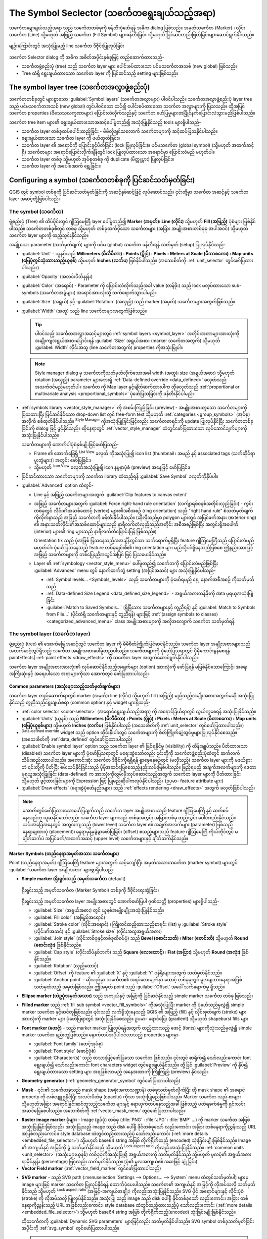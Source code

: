 .. _symbol-selector:

**********************************************
The Symbol Seclector (သင်္ကေတရွေးချယ်သည့်အရာ)
**********************************************
.. only:: html

   .. contents::
      :local:


သင်္ကေတရွေးချယ်သည့်အရာ သည် သင်္ကေတတစ်ခုကို ဖန်တီးပုံဖော်ရန် အဓိက dialog ဖြစ်သည်။ 
အမှတ်သင်္ကေတ (Marker) ၊ လိုင်းသင်္ကေတ (Line) သို့မဟုတ် အဖြည့် သင်္ကေတ (Fill Symbol) များဖန်တီးခြင်း သို့မဟုတ် ပြင်ဆင်တည်းဖြတ်ခြင်းများဆောင်ရွက်နိုင်သည်။

.. _figure_symbol_selector:

.. figure:: img/symbolselector.png
   :align: Center

   မျဉ်းကြောင်းတွင် အသုံးပြုမည့် line သင်္ကေတ ဒီဇိုင်းပြုလုပ်ခြင်း


သင်္ကေတ Selector dialog ကို အဓိက အစိတ်အပိုင်းနှစ်ခုဖြင့် တည်ဆောက်ထားသည်-

* သင်္ကေတဖွဲ့စည်းပုံ (tree) သည် သင်္ကေတ layer များ ပေါင်းစပ်ထားသော ပင်မသင်္ကေတအသစ် (new global) ဖြစ်သည်။
* Tree ထဲရှိ ရွေးချယ်ထားသော သင်္ကေတ layer ကို ပြင်ဆင်သည့် setting များဖြစ်သည်။

.. _symbol_tree:

The symbol layer tree (သင်္ကေတအလွှာဖွဲ့စည်းပုံ)
================================================

သင်္ကေတတစ်ခုတွင် များစွာသော :guilabel:`Symbol layers` (သင်္ကေတအလွှာများ) ပါဝင်ပါသည်။ သင်္ကေတအလွှာဖွဲ့စည်းပုံ layer tree သည်  ပင်မသင်္ကေတအသစ် (new global) တွင်ပါဝင်သော ထပ်၍ ပေါင်းစပ်ထားသော သင်္ကေတ အလွှာများကို ပြသသည်။ ထို့အပြင် သင်္ကေတ properties (ဝိသေသလက္ခဏာများ) ပြောင်းလဲလိုက်သည်နှင့်  သင်္ကေတ ဖော်ပြမှုများတပြိုင်နက်ပြောင်းလဲသွားမည်ဖြစ်ပါသည်။

သင်္ကေတ tree item များ၏ ရွေးချယ်ထားသောအဆင့်ပေါ်မူတည်၍ အသုံးပြုနိုင်သည့် tools များရှိပါသည်-

* |symbologyAdd| သင်္ကေတ layer တစ်ခုထပ်ပေါင်းထည့်ခြင်း - မိမိလိုချင်သလောက် သင်္ကေတများကို ဆင့်ထပ်ပြသနိုင်ပါသည်။
* |symbologyRemove| ရွေးချယ်ထားသော သင်္ကေတ layer ကို ဖယ်ထုတ်ခြင်း။
* သင်္ကေတ layer ၏ အရောင်ကို ပြောင်းခွင့်ပိတ်ခြင်း (lock ပြုလုပ်ခြင်း)။ ပင်မသင်္ကေတ (global symbol) (သို့မဟုတ် အထက်ဆင့် ရှိ) သင်္ကေတများ အရောင်ပြောင်းလိုက်ချိန်တွင်  |locked| lock ပြုလုပ်ထားသော အရောင်မှာ ပြောင်းလဲမည် မဟုတ်ပါ။
* |duplicateLayer| သင်္ကေတ layer တစ်ခု သို့မဟုတ် အုပ်စုတစ်ခု ကို duplicate (မိတ္တူပွား) ပြုလုပ်ခြင်း။
* သင်္ကေတ layer ကို ‌အပေါ်အောက် ရွှေ့ခြင်း။

.. _edit_symbol:

Configuring a symbol (သင်္ကေတတစ်ခုကို ပြင်ဆင်သတ်မှတ်ခြင်း)
===========================================================

QGIS တွင် symbol တစ်ခုကို ပြင်ဆင်သတ်မှတ်ခြင်းကို အဆင့်နှစ်ဆင့်ဖြင့် လုပ်ဆောင်သည်။ ၄င်းတို့မှာ သင်္ကေတ အဆင့်နှင့် သင်္ကေတ layer အဆင့်တို့ဖြစ်ပါသည်။

The symbol (သင်္ကေတ)
---------------------

ဖွဲ့စည်းပုံ (Tree) ၏ ထိပ်ပိုင်းတွင် ဂျီဩမေတြီ layer ပေါ်မူတည်၍ **Marker (အမှတ်)**၊ **Line (လိုင်း)** သို့မဟုတ် **Fill (အဖြည့်)** ပုံစံများ ဖြစ်နိုင်ပါသည်။
သင်္ကေတတစ်ခုစီတွင် တစ်ခု သို့မဟုတ် တစ်ခုထက်ပိုသော သင်္ကေတများ (အခြား အမျိုးအစားတစ်ခုခု အပါအဝင်) သို့မဟုတ် သင်္ကေတ layer များကို ထည့်သွင်းနိုင်သည်။

အချို့သော parameter (သတ်မှတ်ချက်) များကို ပင်မ (global) သင်္ကေတ ဖန်တီးရန် သတ်မှတ် (setup) ပြုလုပ်နိုင်သည်-

* :guilabel:`Unit` - ယူနစ်သည် **Millimeters (မီလီမီတာ)** ၊ **Points (ပွိုင့်)** ၊ **Pixels** ၊  **Meters at Scale (မီတာစကေး)** ၊ **Map units (မြေပုံတွင်သုံးထားသည့်ယူနစ်)** သို့မဟုတ် **Inches (လက်မ)** ဖြစ်နိုင်ပါသည်။ (အသေးစိတ်ကို :ref:`unit_selector` တွင်ဖော်ပြထားပါသည်။)
* :guilabel:`Opacity` (အလင်းပိတ်နှုန်း)
* :guilabel:`Color` (အရောင်) - Parameter ကို ပြောင်းလဲလိုက်သည့်အခါ value (တန်ဖိုး) သည် lock မလုပ်ထားသော sub-symbols (သင်္ကေတအခွဲများ) အ‌ရောင်အားလုံးသို့ သက်ရောက်သွားပါမည်။
* :guilabel:`Size` (အရွယ်) နှင့် :guilabel:`Rotation` (အလှည့်) သည် marker (အမှတ်) သင်္ကေတများအတွက်ဖြစ်သည်။
* :guilabel:`Width` (အထူ) သည် line သင်္ကေတများအတွက်ဖြစ်သည်။

  .. tip::

    ပါဝင်သည့် သင်္ကေတအလွှာအဆင့်များတွင် :ref:`symbol layers <symbol_layer>` အတိုင်းအတာများအားလုံးကို အချိုးကျအရွယ်အစားပြောင်းရန် :guilabel:`Size` အရွယ်အစား (marker သင်္ကေတအတွက်) သို့မဟုတ် :guilabel:`Width` လိုင်းအထူ (line သင်္ကေတအတွက်) properties ကိုအသုံးပြုပါ။

  .. note::

    Style manager dialog မှ သင်္ကေတကိုသတ်မှတ်လိုက်သောအခါ width (အထူ)၊ size (အရွယ်အစား) သို့မဟုတ် rotation (အလှည့်) parameter များဘေးရှိ :ref:`Data-defined override <data_defined>` ခလုတ်သည် အသက်ဝင်မည်မဟုတ်ပါ။
    သင်္ကေတ ကို Map layer နှင့်ချိတ်ဆက်ထားပါက ထိုခလုတ်သည် :ref:`proportional or multivariate analysis <proportional_symbols>` ပုံဖော်ပြသခြင်းကို ဖန်တီးနိုင်ပါမည်။

* :ref:`symbols library <vector_style_manager>` ကို အစမ်းကြည့်ခြင်း (preview) - အမျိူးအစားတူသော သင်္ကေတများကို ပြသထားပြီး ပြင်ဆင်နိုင်သော drop-down list တွင် free-form text သို့မဟုတ် :ref:`categories <group_symbols>` (အုပ်စု) အလိုက် စစ်ထုတ်နိုင်ပါသည်။ |styleManager| :sup:`Style Manager` ကိုအသုံးပြုခြင်းဖြင့်လည်း သင်္ကေတစာရင်းကို update ပြုလုပ်နိုင်ပြီး  သင်္ကေတတစ်ခုခြင်းကို dialog ဖြင့် ဖွင့်နိုင်သည်။ ထိုနေရာတွင် :ref:`vector_style_manager` ထဲတွင်ဖော်ပြထားသော လုပ်ဆောင်ချက်များကို အသုံးပြုနိုင်ပါသည်။

  သင်္ကေတများကို အောက်ပါပုံစံနှစ်မျိုးဖြင့်ဖော်ပြသည်- 

  * Frame ၏ အောက်ခြေရှိ |openTable| :sup:`List View` ခလုတ် ကိုအသုံးပြု၍ icon list (thumbnail ၊ အမည် နှင့် associated tags (သက်ဆိုင်ရာပူးတွဲများ)) အတွင်း ဖော်ပြခြင်း၊  
  * သို့မဟုတ် |iconView| :sup:`Icon View` ခလုတ်အသုံးပြု၍ icon နမူနာပုံစံ (preview) အနေဖြင့် ဖော်ပြခြင်း၊

* ပြင်ဆင်ထားသော သင်္ကေတများကို သင်္ကေတ library ထဲထည့်ရန် :guilabel:`Save Symbol` ခလုတ်ကိုနှိပ်ပါ။
* :guilabel:`Advanced` |selectString| option ထဲတွင်-

  * Line နှင့် အဖြည့် သင်္ကေတများအတွက် :guilabel:`Clip features to canvas extent`

    .. Todo: Explain what does advanced "clip features to canvas" option mean for the symbol?

  * အဖြည့် သင်္ကေတများအတွက် :guilabel:`Force right-hand rule orientation` (လက်ျာရစ်စနစ်အတိုင်းလှည့်ခြင်း) - ကွင်းတစ်ခုတွင် လိုင်း၏အဆစ်ထောင့် (vertex) များ၏အစီအစဉ် (ring orientation) သည်  "right hand rule" စံသတ်မှတ်ချက်ကိုလိုက်နာသည့် အဖြည့် သင်္ကေတကို ဖန်တီးနိုင်ပါသည်။ (ဆိုလိုသည်မှာ polygon များတွင် အပြင်ဖက်အနား (exterior ring) ၏ အနားသတ်လိုင်း၏အဆစ်ထောင့်များသည် နာရီလက်တံလှည့်သည်အတိုင်း အစီအစဉ်ဖြစ်ပြီး အတွင်းရှိအပေါက် (interior) များ၏ ring များသည် နာရီလက်တံပြောင်းပြန် ဖြစ်သည်။)

    Orientation fix သည် ပုံအဖြစ် ပြသ‌နေသည့်အအချိန်တွင်သာ သက်ရောက်မှုရှိပြီး feature ဂျီဩမေတြီသည် ပြောင်းလဲမည်မဟုတ်ပါ။ ပုံဖော်ပြသနေသည့် feature တစ်ခုချင်းစီ၏ ring orientation များ မည်သို့ပင်ရှိနေသည်ဖြစ်စေ ဤနည်းအားဖြင့် အဖြည့် သင်္ကေတများကို တစ်ပြေးညီအသွင်အပြင် ဖြင့် ပြသပေးနိုင်သည်။

  * Layer ၏ :ref:`symbology <vector_style_menu>` ပေါ်မူတည်၍   သင်္ကေတကို ပြောင်းလဲမည်ဖြစ်ပြီး :guilabel:`Advanced` menu တွင် နောက်ဆက်တွဲ setting (အပြင်အဆင်) များ အသုံးပြုနိုင်ပါသည်-

    * :ref:`Symbol levels... <Symbols_levels>` သည် သင်္ကေတများကို ပုံဖော်ရမည့် ရှေ့ နောက်အစီအစဥ် ကိုသတ်မှတ်သည်
    * :ref:`Data-defined Size Legend <data_defined_size_legend>` - အရွယ်အစားတန်ဖိုးကို data မှရယူအသုံးပြုခြင်း
    * :guilabel:`Match to Saved Symbols...` (ရှိပြီးသား သင်္ကေတများနှင့် တူညီရန်) နှင့် :guilabel:`Match to Symbols from File...` (ဖိုင်ထဲရှိ သင်္ကေတများနှင့် တူညီရန်) များဖြင့် :ref:`(assign symbols to classes) <categorized_advanced_menu>` class အမျိုးအစားများကို အလိုအလျောက် သင်္ကေတ သတ်မှတ်ရန်

.. _symbol_layer:

The symbol layer (သင်္ကေတ layer)
---------------------------------

ဖွဲ့စည်းပုံ (tree) ၏ အောက်ခြေ အဆင့်တွင် သင်္ကေတ layer ကို မိမိစိတ်ကြိုက်ပြင်ဆင်နိုင်သည်။ သင်္ကေတ layer အမျိုးအစားများသည်  အထက်ဆင့်တွင်ရှိသည့် သင်္ကေတ အမျိုးအစားပေါ်မူတည်ပါသည်။
သင်္ကေတများကို ပုံဖော်ပြသရာတွင် ပိုမိုကောင်းမွန်စေရန် paintEffects| :ref:`paint effects <draw_effects>` ကို သင်္ကေတ layer အတွက်ဆောင်ရွက်နိုင်ပါသည်။

သင်္ကေတ layer အမျိုးအစားအားလုံး၏ လုပ်ဆောင်နိုင်သည့်အချက်များ (option) အားလုံးကို ဖော်ပြရန် မဖြစ်နိုင်သောကြောင့်၊ အရေးအကြီးဆုံးနှင့် အရေးပါသော အရာများကိုသာ အောက်တွင် ဖော်ပြထားပါသည်။

Common parameters (အသုံးများသည့်သတ်မှတ်ချက်များ)
.................................................

သင်္ကေတ layer တည်ဆောက်ရာတွင်  marker (အမှတ်)၊ line (လိုင်း) သို့မဟုတ် fill (အဖြည့်) မည်သည့်အမျိုးအစားအတွက်မဆို အသုံးပြုနိုင်သည့် တူညီသည့်ရွေးချယ်စရာ (common option) နှင့် widget များရှိသည်- 

* :ref:`color selector <color-selector>` (အရောင်ရွေးချယ်သည့်အရာ) ကို အရောင်ခြယ်ရာတွင် လွယ်ကူစေရန် အသုံးပြုနိုင်သည်။
* :guilabel:`Units` (ယူနစ်) သည် **Millimeters (မီလီမီတာ)** ၊ **Points (ပွိုင့်)** ၊ **Pixels** ၊ **Meters at Scale (မီတာစကေး)** ၊ **Map units (မြေပုံယူနစ်များ)** သို့မဟုတ် **Inches  (လက်မ)** ဖြစ်နိုင်ပါသည် (အသေးစိတ်ကို :ref:`unit_selector` တွင်ဖော်ပြထားပါသည်။)
* |dataDefine| :sup:`Data-defined override` widget သည် option တိုင်းနီးပါးတွင် သင်္ကေတများကို စိတ်ကြိုက်ချဲ့ထွင်မှုများပြုလုပ်နိုင်စေသည်။ (အသေးစိတ်ကို :ref:`data_defined` တွင်ဖော်ပြထားပါသည်)
* |checkbox| :guilabel:`Enable symbol layer` option သည် သင်္ကေတ layer ၏ မြင်ရနိုင်မှု (visibility) ကို ထိန်းချုပ်သည်။ ပိတ်ထားသော (disabled) သင်္ကေတ layer များကို ပုံဖော်ပြသရာတွင် မရေးဆွဲသော်လည်း ၄င်းတို့ကို သင်္ကေတဖွဲ့စည်းပုံထဲတွင် ဆက်လက်သိမ်းဆည်းထားပါသည်။ အကောင်းဆုံး သင်္ကေတ ဒီဇိုင်းကိုရရှိရန် ရှာဖွေနေစဉ်တွင် (မလိုသည့်) သင်္ကေတ layer များကို မဖယ်ရှားဘဲ ၎င်းတို့ကို ပိတ်ပြီး စမ်းသပ်နိုင်ခြင်းသည် ပိုမိုအဆင်ပြေစေသည့်နည်းလမ်းဖြစ်ပါသည်။ ဖြည့်ရမည့် အချက်အလက်များကို ဒေတာမှရယူအသုံးပြုခြင်း (data-defined) က အားလုံးကိုလွှမ်းမိုးလုပ်ဆောင်သည့်အတွက် သင်္ကေတ layer များကို ပိတ်ထားခြင်း သို့မဟုတ် ဖွင့်ထားခြင်းများကို Expression ဖြင့် ပြုမည်ဆိုပါကလုပ်နိုင်ပါသည်။ (ဉပမာ- feature attribute များ)
* |checkbox| :guilabel:`Draw effects` (ရေးဆွဲပုံဖော်နည်းများ) သည် :ref:`effects rendering <draw_effects>` အတွက် ခလုတ်ဖြစ်ပါသည်။

.. note:: အောက်တွင်ဖော်ပြထားသောဖော်ပြချက်သည် သင်္ကေတ layer အမျိုးအစားသည် feature ဂျီဩမေတြီ နှင့် ဆက်စပ်နေသည်ဟု ယူဆနိုင်သော်လည်း သင်္ကေတ layer များသည် တစ်ခုအတွင်း အခြားတစ်ခု ထည့်သွင်း ပေါင်းစည်းနိုင်သည်။ ယင်းအခြေအနေတွင် အတွင်းကျသည့် (lower level) သင်္ကေတ layer ၏ အချက်အလက်များ (parameter) ဖြစ်သည့် နေရာချထားပုံ (placement)၊ နေရာမှန်မှခွဲခွာဖော်ပြခြင်း  (offset) စသည့်များသည် feature ဂျီဩမေတြီ ကိုယ်တိုင်တွင် မချိတ်ဆက်ပဲ အပြင်ဖက်/အထက်အဆင့် (upper level) သင်္ကေတများနှင့် ချိတ်ဆက်နိုင်သည်။

.. _vector_marker_symbols:

Marker Symbols (တည်နေရာအမှတ်အသား သင်္ကေတများ)
..............................................

Point (တည်နေရာအမှတ်) ဂျီဩမေတြီ feature များအတွက် သင့်လျော်ပြီး အမှတ်အသားသင်္ကေတ (marker symbol) များတွင် :guilabel:`သင်္ကေတ layer အမျိုးအစား` များစွာရှိပါသည်-

.. _simple_marker_symbol:

* **Simple marker (ရိုးရှင်းသည့် အမှတ်သင်္ကေတ** (default)

  .. _figure_simple_marker_symbol:

  .. figure:: img/simpleMarkerSymbol.png
     :align: center

     ရိုးရှင်းသည့် အမှတ်သင်္ကေတ (Marker Symbol) တစ်ခုကို ဒီဇိုင်းရေးဆွဲခြင်း။

  ရိုးရှင်းသည့် အမှတ်သင်္ကေတ layer အမျိုးအစားတွင် အောက်ဖော်ပြပါ ဂုဏ်သတ္တိ (properties) များရှိပါသည်-

  * :guilabel:`Size` (အရွယ်အစား) တွင် ယူနစ်အမျိုးမျိူးအသုံးပြုနိုင်သည်။
  * :guilabel:`Fill color` (အဖြည့်အရောင်)
  * :guilabel:`Stroke color` (လိုင်းအရောင်) ၊ ကြိုတင်ထည့်ထားသည့်စာရင်း (list) မှ :guilabel:`Stroke style` (လိုင်း၏အဆင်) နှင့် :guilabel:`Stroke size` (လိုင်းအထူအရွယ်အစား)
  * :guilabel:`Join style` (လိုင်းတစ်ခုနှင့်တစ်ခုထိစပ်ပုံ) သည် **Bevel (စောင်းသတ်)** ၊ **Miter (စောင်းတိ)** သို့မဟုတ် **Round (စောင်းလုံး)** ဖြစ်နိုင်သည်။
  * :guilabel:`Cap style` (လိုင်းထိပ်နှစ်ဘက်) သည် **Square (လေးထောင့်)** ၊ **Flat (အပြား)** သို့မဟုတ် **Round (အလုံး)** ဖြစ်နိုင်သည်။
  * :guilabel:`Rotation` (လှည့်ထောင့်)
  * :guilabel:`Offset` ကို feature ၏ :guilabel:`X` နှင့် :guilabel:`Y` ဝန်ရိုးများအတွက် သတ်မှတ်နိုင်သည်။
  * :guilabel:`Anchor point` - ဆိုသည်မှာ သင်္ကေတ၏ အရပ်လေးမျက်နှာ ထောင့် တစ်ခုခုတွင် မူလချထားနေရာအဖြစ် သတ်မှတ်သည့် အမှတ်ဖြစ်သည်။ ဤအမှတ် point သည် :guilabel:`Offset` အပေါ် သက်ရောက်မှု ရှိသည်။

* **Ellipse marker (ဘဲဥပုံအမှတ်အသား)** သည် အကျယ်နှင့် အမြင့်ကို ပြင်ဆင်နိုင်သည့် simple marker သင်္ကေတ တစ်ခု ဖြစ်သည်။
* **Filled marker** သည် :ref:`fill sub symbol <vector_fill_symbols>` ကိုအသုံးပြုပြီး marker ကို ပုံဖော်သည်မှလွဲ၍ simple marker သင်္ကေတ နှင့်ဆင်တူဖြစ်သည်။ ၎င်းသည် လက်ရှိသုံးနေသည့် QGIS ၏ အဖြည့် (fill) နှင့်  လိုင်းစုတ်ချက် (stroke) များအားလုံးကို marker များ ပုံဖော်ပြရာတွင် အသုံးပြုနိုင်စေသည်။ ဥပမာ- ရောင်ပြေး (gradient) သို့မဟုတ် shapeburst fills များ
* **Font marker (ဖောင့်)** - သည် marker marker ပြုလုပ်ရန်အတွက် ထည့်ထားသည့် ဖောင့် (fonts) များကိုသုံးသည်မှလွဲ၍ simple marker သင်္ကေတ နည်းတူဖြစ်သည်။ နောက်ထပ်အပိုပါဝင်လာသည့် properties များမှာ-

  * :guilabel:`Font family` (ဖောင့်အုပ်စု)
  * :guilabel:`Font style` (ဖောင့်ပုံစံ)
  * :guilabel:`Character(s)` သည် စာသားဖြင့်ဖော်ပြသော သင်္ကေတ ဖြစ်သည်။
    ၄င်းတွင် စာရိုက်၍ သော်လည်းကောင်း font ရွေးချယ်၍ သော်လည်းကောင်း font characters widget တွင်ရွေးချယ်နိုင်သည်။
    ထို့ပြင် :guilabel:`Preview` ကို နှိပ်၍ ရွေးချယ်ထားသော setting များ အရဖြစ်လာမည့် အနေအထားကို ကြိုကြည့် (preview) နိုင်သည်။

* **Geometry generator** (:ref:`geometry_generator_symbol` တွင်ဖော်ပြထားပါသည်)

.. _mask_marker_symbol:

* **Mask** - ၎င်း၏ သင်္ကေတခွဲသည် mask shape (အဖုံးအကာသဏ္ဍာန်) တစ်ခုသတ်မှတ်လိုက်ပြီး ထို mask shape ၏ အရောင် property ကို လစ်လျူရှုနိုင်ပြီး အလင်းပိတ်မှု (opacity) ကိုသာ အသုံးပြုမည်ဖြစ်ပါသည်။ Marker သင်္ကေတ သည် စာများ သို့မဟုတ်အခြား အရောင်ခြင်းဆင်တူသည့်သင်္ကေတ များနှင့် ရောယှက်ထပ်နေသည့်အခါ ဖြစ်သည့် ဖတ်ရခက်ခဲမှုကို ရှင်းလင်းအဆင်ပြေစေပါသည်။ အသေးစိတ်ကို :ref:`vector_mask_menu` တွင်ဖော်ပြထားပါသည်။

.. _raster_image_marker:

* **Raster image marker ပုံများ** - Image (ရုပ်ပုံ) တစ်ခု (:file:`PNG` ၊ :file:`JPG` ၊ :file:`BMP` ...) ကို marker သင်္ကေတ အဖြစ်အသုံးပြုခြင်းဖြစ်သည်။ အသုံးပြုသည့် image သည် disk ပေါ်ရှိ ဖိုင်တစ်ခုသော် လည်းကောင်း၊ အခြား တစ်နေရာကိုညွှန်းသည့် URL အဖြစ်လည်းကောင်း၊ style database ထဲတွင်ထည့်ထားသည့်ပုံ သော်လည်းကောင်း (:ref:`more details <embedded_file_selector>`) သို့မဟုတ် base64 string အဖြစ် တိုက်ရိုက်ထည့် (encoded) သုံးခြင်းမျိုးဖြစ်နိုင်သည်။ Image ၏ အကျယ်နှင့် အမြင့်ကို ခွဲ သတ်မှတ်နိုင်သည် သို့မဟုတ် |lockedGray| :sup:`Lock aspect ratio` ကိုလည်းအသုံးပြုနိုင်သည်။ :ref:`common units <unit_selector>` (အသုံးများယူနစ်) တစ်ခုခုကိုအသုံးပြု၍ အရွယ်အစားကို သတ်မှတ်နိုင်သည် သို့မဟုတ် မူလပုံ၏ အရွယ်အစား ရာခိုင်နှုန်း (percentage) ဖြင့်လည်း သတ်မှတ်နိုင်သည်။ (ပုံ၏ မူလအကျယ်၏ အဆဖြင့် ချုံ့ခြင်း)
* **Vector Field marker** (:ref:`vector_field_marker` တွင်ဖော်ပြထားပါသည်)

.. _svg_marker:

* **SVG marker** - သည် SVG path (:menuselection:`Settings --> Options... --> System` menu ထဲတွင်သတ်မှတ်ပါ) များမှ image များဖြင့် marker သင်္ကေတ ပြုလုပ်နိုင်ရန် ထောက်ပံ့ပေးပါသည်။ သင်္ကေတ၏ အကျယ်နှင့် အမြင့်ကို လိုအပ်သလို သတ်မှတ်နိုင်သည် သို့မဟုတ် |lockedGray| :sup:`Lock aspect ratio` (အမြင့်-အကျယ်အချိုး) ကိုလည်းအသုံးပြုနိုင်သည်။ SVG ဖိုင် အရောင်များနှင့် လိုင်းပုံစံ (stroke) ကို လိုအပ်သလို ပြုလုပ်နိုင်သည်။  အသုံးပြု သည့် image သည် disk ပေါ်ရှိ ဖိုင်တစ်ခုသော် လည်းကောင်း၊ အခြား တစ်နေရာကိုညွှန်းသည့် URL အဖြစ်လည်းကောင်း၊ style database ထဲတွင်ထည့်ထားသည့်ပုံ သော်လည်းကောင်း (:ref:`more details <embedded_file_selector>`) သို့မဟုတ် base64 string အဖြစ် တိုက်ရိုက်ထည့်(encoded) သုံးခြင်းမျိုးဖြစ်နိုင်သည်။

  ထိုသင်္ကေတကို :guilabel:`Dynamic SVG parameters` များဖြင့်လည်း သတ်မှတ်နိုင်ပါသည်။
  SVG symbol တစ်ခုသတ်မှတ်ခြင်းအပိုင်းကို :ref:`svg_symbol` တွင်ဖော်ပြထားပါသည်။

  .. note:: SVG version requirements (SVG version လိုအပ်ချက်များ)

   QGIS သည် `SVG Tiny 1.2 profile
   <https://www.w3.org/TR/SVGMobile12/>`_  ကိုဆောင်ရွက်နိုင်သော SVG ဖိုင်များကို ဆဲလ်ဖုန်းနှင့် PDA များမှ laptop နှင့် desktop ကွန်ပျူတာများအထိ စက်ပစ္စည်းအမျိုးမျိုးတွင် အကောင်အထည်ဖော်ရန် ရည်ရွယ်ထားပြီး ဆဲလ်ဖုန်းနှင့် PDA များမှ သည် laptop နှင့် desktop ကွန်ပျူတာများအထိ စက်ပစ္စည်းအမျိုးမျိုးတွင် အသုံးပြုနိုင်ရန် ရည်ရွယ်ထားသည့်  `SVG Tiny 1.2 profile <https://www.w3.org/TR/SVGMobile12/>`_ သတ်မှတ်ချက်များကို လိုက်နာသည့် SVG file များကို QGIS သည်ပုံဖော်ပြသနိုင်ပါသည်။ ထို profile ထဲတွင် SVG 1.1 Full ထဲတွင်ပါသည့် အရာတစ်ချို့ နှင့်အတူ SVG ၏ စွမ်းဆောင်ရည်ကို ကျော်လွန်သည့် လုပ်ဆောင်ချက်အသစ်များလည်း ပါဝင်နေသည်။
   
   ဤသတ်မှတ်ချက်များတွင် မပါဝင်သော အချို့သော လုပ်ဆောင်ချက် (feature)  များကို QGIS တွင် မှန်ကန်စွာဆောင်ရွက်နိုင်မည်မဟုတ်ပါ။


.. _vector_line_symbols:

Line Symbol (Line သင်္ကေတ)
...........................

Line ဂျီဩမေတြီ feature များအတွက် သင့်လျော်သော line သင်္ကေတများတွင် အောက်ဖော်ပြပါ သင်္ကေတ Layer အမျိူးအစားများရှိပါသည်-

.. _simple_line_symbol:

* **Simple line (ရိုးရိုးလိုင်း)** (default)

  .. _figure_simple_line_symbol:

  .. figure:: img/simpleLineSymbol.png
     :align: center

     ရိုးရှင်းသည့် လိုင်းသင်္ကေတ (Line symbol) တစ်ခုကို ဒီဇိုင်းဆွဲခြင်း။

  ရိုးရှင်းသည့် line သင်္ကေတ layer အမျိုးအစားတွင် :ref:`simple marker symbol <simple_marker_symbol>` ကဲ့သို့ တူညီသော ဂုဏ်သတ္တိ (properties) များစွာ ရှိပါသည်။ ထို့အပြင်-

  * |checkbox| :guilabel:`Use custom dash pattern` (အသုံးပြုသူသတ်မှတ်ပေးသည့် မျဉ်းပြတ်ပုံစံ) သည် :guilabel:`Stroke style` setting ကို မိမိစိတ်ကြိုက်ဖြစ်သော မျဉ်းပြတ်ပုံစံအသစ် (dash) ဖြင့် အစားထိုးနိုင်သည်။  တစ်ဆက်တည်းရှိနေသည့် မျဉ်းပြတ်များ (dash) ၏အရှည်နှင့် ကြားအကွာအဝေးများကို သတ်မှတ်ပေးရန် လိုအပ်ပါသည်။ Pattern တစ်ခုလုံး၏ အလျားကို dialog အောက်ခြေတွင် ‌ဖော်ပြနေပါလိမ့်မည်။
  * :guilabel:`Pattern offset` (မူလနေရာမှ ခွာပြီးပြခြင်း) - ၎င်းတို့သည် ထောင့်ချိုးများတွင် ပိုမိုပုံစံကျ ရန်လိုပါက line ပေါ်တွင် မျဉ်းပြတ် နှင့် ကြားကွက်လပ်များ (dashes/spaces) ကို လိုအပ်သလို (ရှေ့ တိုး/နောက်ဆုတ်) နေရာချနိုင်သည်။ (ကပ်လျှက်ရှိသော dash pattern borders များနှင့် ထပ်တူညီစေရန် "align" ပြုလုပ်ပြီး အသုံးပြုနိုင်ပါသည်။)
  * |checkbox| :guilabel:`Align dash pattern to line length` သည် လိုင်းအဆုံးတွင် မျဉ်းပြတ်အဆုံးသည် ဟ မ‌နေ ပဲ ကွက်တိကျစေရန် အလျားကို ချိန်ညှိသွားပါလိမ့်မည်။
  * |checkbox| :guilabel:`Tweak dash pattern at sharp corners` သည် မျဉ်းပြတ်ကို ထောင့်ချိုးပေါ်တွင် အပြည့် ရှိစေပါသည်။ :guilabel:`Align dash pattern to line length` ကိုနှိပ်ထားမှသာ သက်ရောက်မှု ရှိသည်။
  * :guilabel:`Start` (အစ) တွင် သို့မဟုတ်  :guilabel:`End` (အဆုံး) အပိုင်းတွင် သို့မဟုတ် အစ နှင့် အဆုံး နှစ်ဖက်လုံးတွင် :guilabel:`Trim lines` (လိုင်းကိုဖြတ်တောက်ခြင်း) - လိုင်းအစနှင့် အဆုံးတွင် လိုအပ်သလို ဖြတ်တောက်ခြင်း ပြုလုပ်နိုင်သည်။ လိုင်းတစ်ခုလုံးအလျား၏ ရာခိုင်နှုန်း (%) အပါအဝင် အလျား :ref:`ယူနစ်များ <unit_selector>` အတော်များများကို ထောက်ပံ့ပေးထားပါသည်။ ၎င်းအပြင် ဒေတာမှ ရယူသတ်မှတ်ပေးနိုင်ပါသေးသည်။ လိုင်းအစ နှင့် အဆုံး တွင် အကွာအဝေးတစ်ခုဖြင့် ခွာထားခြင်းကို ဥပမာ- အဆင့်မြင့် သင်္ကေတများကို ဖန်တီးသောအခါ line layer သည် ၎င်း၏ အစနှင့် အဆုံးတွင် ရှိသော marker သင်္ကေတ layer များနှင့် ထပ်မနေစေချင်သည့်အခါ အသုံးပြုနိုင်ပါသည်။

.. _arrow_symbol:

* **Arrow** - မြှားခေါင်း တစ်ခု သို့မဟုတ် နှစ်ခုပါသော မျဉ်းများ (အကွေး သို့မဟုတ် အဖြောင့်) ကို ဆွဲရာတွင် အောက်ပါတို့ကို ရွေးချယ်နိုင်သည် (Data ဖြင့်လည်း သတ်မှတ်ပေးနိုင်သည်)-  

  * :guilabel:`Head type` (မြှားခေါင်းပုံစံ)
  * :guilabel:`Arrow type` (မြှားအမျိုးအစား)
  * :guilabel:`Arrow width` (မြှားအထူ)
  * :guilabel:`Arrow width at start` (မြှားအစပိုင်းအထူ)
  * :guilabel:`Head length` (မြှားခေါင်းအရှည်)
  * :guilabel:`Head thickness` (မြှားခေါင်းအထူ)
  * :guilabel:`Offset` (ဘယ်ညာအလွှဲ)

  |checkbox| :guilabel:`Curved arrows` မြှားအကွေး (line feature သည် အနည်းဆုံး vertices သုံးခုပါရှိရမည်) နှင့် |checkbox| :guilabel:`Repeat arrow on each segment` (လိုင်းအပိုင်းတိုင်းတွင် မြားများဆက်တိုက်ပြသည့်ပုံစံ) ကို ဖန်တီးနိုင်ပါသည်။
  မြှား၏ ကိုယ်ထည်ကို ပုံဖော်ရန် gradients သို့မဟုတ် shapeburst ကဲ့သို့ :ref:`fill symbol <vector_fill_symbols>` ကို အသုံးပြုနိုင်ပါသည်။
  ဂျီဩမေတြီ generator နှင့် တွဲသုံးပါက ဤမြှားသင်္ကေတ layer အမျိုးအစားသည် flow map များတွင် အသုံးဝင်ပါသည်။
* **Geometry generator** (:ref:`geometry_generator_symbol` တွင်ဖော်ပြထားပါသည်။)

.. _interpolated_line_symbol:

* **Interpolated line** သည် :guilabel:`Stroke width` (လိုင်းအထူ)
  နှင့်/သို့မဟုတ် :guilabel:`Color` (အရောင်) ကို လိုင်းတလျောက် တွင်‌ ပုံသေ (:guilabel:`Fixed width` နှင့် :guilabel:`Single color` parameter များ)  သို့မဟုတ် အပြောင်းအလဲ ရှိသည့် line တစ်ခုကို ပြုလုပ်နိုင်သည်။ အထူနှင့်အ‌ရောင်ကို ပြောင်းလဲစေလိုသောအခါ- 

  * :guilabel:`Start value` (အစ တန်ဖိုး) နှင့် :guilabel:`End value` (အဆုံးတန်ဖိုး) - feature ဂျီဩမေတြီ ၏ အစွန်းများတွင် ရှိမည့်တန်ဖိုးများသတ်မှတ်ခြင်း။ ၎င်းတို့သည် ပုံသေ တန်ဖိုးများဖြစ်နိုင်ပြီး feature ၏ attribute များ သို့မဟုတ် ခိုင်းစေချက် (expression) မှလာသောတန်ဖိုး တစ်ခုခုဖြစ်နိုင်သည်။
  * :guilabel:`Min. value` (အနိမ့်ဆုံးတန်ဖိုး) နှင့် :guilabel:`Max. value` (အမြင့်ဆုံးတန်ဖိုး) - ၎င်းတို့၏ ကြားထဲရှိတန်ဖိုးများကို တွက်ချက်ရယူသည်။ Layer အတွက် အနိမ့်ဆုံးနှင့် အမြင့်ဆုံး အစ/အဆုံး value များအပေါ် အခြေခံ၍ အလိုအလျောက်ဖြည့်ရန် |refresh| :sup:`Load` ခလုတ်ကို နှိပ်ပါ။
  * Stroke option (လိုင်းပုံစံရွေးချယ်မှု) အတွက်သာ ရရှိနိုင်ပါသည်-

    * လိုင်းအထူအတွက် :guilabel:`Min. width` (အနည်းဆုံးတန်ဖိုး) နှင့် :guilabel:`Max. width` (အများဆုံးတန်ဖိုး) သည်ပြောင်းလဲနိုင်သည့်လိုင်းအထူအပါး ပမာဏအပိုင်းအခြားကို သတ်မှတ်ပေးပါသည်။  
      :guilabel:`Min. width` သည်  :guilabel:`Min. value` ကို သတ်မှတ်ပြီး  :guilabel:`Max. width` သည် :guilabel:`Max. value` ကို သတ်မှတ်ပေးပါသည်။
      :ref:`unit <unit_selector>` (ယူနစ်) အမျိုးအစားကိုသတ်မှတ်ပေးနိုင်သည်။
    * |checkbox| :guilabel:`Use absolute value` - Interpolation ပြုလုပ်ရာတွင် absolute value (ပကတိတန်ဖိုး) အဖြစ် မှတ်ယူပါသည်။ (အနုတ် value များကို အပေါင်း value များအဖြစ် ပြောင်းလဲအသုံးပြုပါသည်)
    * |checkbox| :guilabel:`Ignore out of range` - default (ပုံမှန်) အားဖြင့် feature တစ်ခု၏ ``[start value - end value]`` အစ နှင့် အဆုံး တန်ဖိုးများသည်  ``[min. value - max. value]`` အနည်းဆုံး နှင့် အများဆုံးတန်ဖိုး အပိုင်းအခြားအတွင်း မရှိပါက ကျော်လွန်နေသာ အပိုင်းများ၏ လိုင်းအထူပမာဏကို ထိုအနည်းဆုံး နှင့် အများဆုံးတန်ဖိုးများ အတိုင်း သတ်မှတ်ပေးသည်။ ၎င်း ကျော်လွန်နေသောအပိုင်းများကို လုံးလုံး မပြသလိုပါက ဤ option ကို နှိပ်ထားပါ။
  * အရောင်အမျိုးမျိုးပြောင်းရန်အတွက် :ref:`color ramp classification <color_ramp_shader>` ၏ interpolation နည်းလမ်းများထဲမှ တစ်ခုခုကို အသုံးပြုနိုင်ပါသည်။

  .. _figure_interpolated_line_symbol:

  .. figure:: img/interpolatedLineSymbol.png
     :align: center
     :width: 100%

     Interpolation လုပ်ဆောင်ထားသည့် Line ဥပမာ ပုံစံများ

.. _marker_line_symbol:

* **Marker line** - :ref:`marker symbol
  <vector_marker_symbols>` ကို line တလျှောက်ပေါ်တွင် ထပ်ခါတလဲလဲဖြစ်ပေါ်စေသည်။

  * :guilabel:`Marker placement` (နေရာချထားပုံ) ကို အကွာအဝေးညီညီ interval setting သုံး၍ လည်းကောင်း၊ (ပထမဆုံး vertex မှ စတင်ပါ) line ဂျီဩမေတြီ property ကိုသုံး၍ လည်းကောင်း သတ်မှတ်နိုင်သည်။ (ပထမဆုံး သို့မဟုတ် နောက်ဆုံး vertex ၊ အတွင်းပိုင်း vertex များ၊ အပိုင်းတစ်ခုချင်းစီ၏ အလယ် point သို့မဟုတ် line ၏ အလယ် point သို့မဟုတ် မျဉ်းကွေးအမှတ် (curve point) အားလုံးပေါ်တွင်)
  * ပထမ သို့ မဟုတ် နောက်ဆုံး vertex placement ကို ယူထားသောအခါ |checkbox| :guilabel:`Place on every part extremity - အပိုင်းတိုင်း၏အစွန်းတိုင်းတွင်ဖော်ပြရန်` ရွေးချယ်ခွင့် (option) သည် multipart geometries မှ အစိတ်အပိုင်းအားလုံး၏ ပထမဆုံး နှင့် နောက်ဆုံး vertex နေရာတွင် marker များကိုဖော်ပြပေးပါလိမ့်မည်။
  * :guilabel:`Offset along line - လိုင်းပေါ်တွင်နေရာရွေ့ခြင်း` - Markers placement ကို line တလျှောက် နေရာရွေ့ချ (offset) ရာတွင် :ref:`unit <unit_selector>` (ယူနစ်) တစ်ခုခု သုံး၍ သတ်မှတ်ပေးနိုင်သည်။ (မီလီမီတာ၊ ပွိုင့်၊ မြေပုံယူနစ်၊ မီတာစကေး၊ ရာခိုင်နှုန်း စသည့်ယူနစ်များဖြင့်)
    
    * အရွေ့ (offset) တန်ဖိုးများသည် အပေါင်းဖြစ်ပြီး (:guilabel:`On first vertex` နှင့် :guilabel:`With interval` placements ယူထားပါက) Marker သင်္ကေတကို လိုင်းဦးတည်ရာဘက်အတိုင်းရွှေ့ ပေးပြီး၊  (:guilabel:`On last vertex` placement ကို ယူထားပါက) Marker သင်္ကေတကို နောက်ပြန်နေရာ ရွေ့ပေးသည်။
    * မပိတ်သော  line ပေါ်တွင် အနှုတ် တန်ဖိုးများသည် (:guilabel:`On first vertex` နှင့် :guilabel:`On last vertex` placements အတွက်) မည်သို့မျှသက်ရောက်မှုမရှိပါ။ သို့မဟုတ် နောက်ဆုံး vertex ဘက်မှ နေပြီး သင်္ကေတကို အနောက်ဖက် ရွှေ့ပေးသည်။
    * အစနှင့် အဆုံး ဆက်မိသော ကွင်းလိုင်း (ring) တွင် QGIS သည် အရွေ့ (offset) တန်ဖိုးဖြင့် Marker များကို ကွင်းတစ်ပါတ်လည် လိုက်ရွေ့စေသည် (အရှေ့ဘက် သို့မဟုတ် နောက်ပြန်)
      ဥပမာ- offset ကို 150% (resp. -10% သို့မဟုတ် -110%) ထားပါ ကွင်းလိုင်း (ring) အရှည်၏ တစ်ဝက် 50% (resp. 90%) နှင့် အညီ နေရာရွှေ့ပြပါလိမ့်မည်။

  * |checkbox| :guilabel:`Rotate marker to follow line direction` (လိုင်းဦးတည်ရာ အတိုင်း Marker ကို လှည့်စေခြင်း) - ထိုရွေးချယ်ခွင့်သည် လိုင်း၏ဦးတည်ရာနှင့်ယှဉ်ပြီး marker များကို လှည့်စေပါသည်။

    Line တစ်ခုသည် များသောအားဖြင့် ဦးတည်ချက်မတူသော လိုင်းတိုအစိတ်အပိုင်းများဖြင့် ပေါင်းစပ်ထားသောကြောင့် marker လှည့်ရမည့် ထောင့် အတွက် တန်ဖိုးကို သတ်မှတ်ထားသည့် အကွာအဝေးတစ်ခုအတွင်းရှိ မျဉ်းတိုများ၏ ပျှမ်းမျှဦးတည်ရာ ထောင့် အဖြစ် တွက်ချက်ပြီး အသုံးပြုသည်။ ဥပမာ- :guilabel:`Average angle over` ၏ တန်ဖိုး ကို ``4mm`` ဟုထားလိုက်ပါက သင်္ကေတ ချမည့် နေရာ ရှေ့ 2mm နှင့် နောက်ဖက် 2mm  ရှိအမှတ်နှစ်မှတ် ကို သုံးပြီး သင်္ကေတ အတွက် လိုင်းလားရာ ထောင့် ကိုတွက်ချက်ခြင်းဖြစ်သည်။ ၄င်းသည် line ဦးတည်ချက်မှ သွေဖယ်မှု အသေးအမွှားများကို ဖြည်ချောခြင်း (သို့မဟုတ် ဖယ်ထုတ်ခြင်း) ဖြစ်စေပြီး marker များ၏အလှည့် ကို အမြင်တွင်ပိုမိုကြည့်ကောင်းစေသည်။
  * :guilabel:`Line offset` (လိုင်း၏ဘယ်ညာအရွေ့) - marker သင်္ကေတကို line feature ၏ဘေးဘက် တွင်ပေါ်စေရန် ဘယ်ညာရွေ့ (offset) နိုင်သည်။

.. _hashed_line_symbol:

* **Hashed line** သည် line သင်္ကေတ တစ်လျှောက်တွင် line အတိုတစ်ခုကို ထပ်တလဲလဲ ပေါ်စေရန် ( hash တစ်ခု) ပြုလုပ်ခြင်းဖြစ်သည်။ လိုင်းတိုပေါ်တွင် နောက်ထပ်လိုင်းအတိုများပါဝင်နိုင်သည်။ တနည်းအားဖြင့် hashed line သည် marker သင်္ကေတ ကို segment များဖြင့် အစားထိုးထားသော marker line ပုံစံဖြစ်သည်။ ထို့ကြောင့် hashed line တွင် marker line သင်္ကေတကဲ့သို့ :ref:`same properties <marker_line_symbol>` (တူညီသောဂုဏ်သတ္တိများ) ရှိပါသည်။
  ၄င်းနှင့်အတူ-

  * :guilabel:`Hash length` (လိုင်းတို၏အရှည်)
  * :guilabel:`Hash rotation` (လိုင်းတို၏အလှည့်) ဂုဏ်သတ္တိများပါရှိပါသည်။

  .. _figure_hashed_line_symbol:

  .. figure:: img/hashedLineSymbol.png
     :align: center
     :width: 100%

     Hashed lines ဥပမာ ပုံစံများ

.. _raster_line_symbol:

* **Raster line** သည် line တလျှောက်တွင် raster image များဖြင့် ပုံဖော်ထားသော line သင်္ကေတ ဖြစ်သည်။ :guilabel:`Stroke width (လိုင်းအထူ)` ၊ :guilabel:`Offset (ဘယ်ညာအရွေ့တန်ဖိုး)` ၊ :guilabel:`Join style (လိုင်းအဆက်ပုံစံ)` ၊ :guilabel:`Cap style (လိုင်းထိပ်အုပ်ပုံစံ)` နှင့် :guilabel:`Opacity (အလင်းပိတ်နှုန်း)` များကို လိုအပ်သလို ချိန်ညှိနိုင်သည်။

  .. _figure_raster_line_symbol:

  .. figure:: img/rasterLineSymbol.png
     :align: center
     :width: 100%

     Raster lines ဥပမာ ပုံစံများ

.. _lineburst_symbol:

* **Lineburst** သည် line ၏ အထူကို gradient ဖြင့် ခြယ်ထားသော line သင်္ကေတ ဖြစ်သည်။
  :guilabel:`Two color (နှစ်ရောင်)` သို့မဟုတ် :guilabel:`Color ramp (ရောင်စဉ်တန်း)` အကြား ရွေးချယ်နိုင်ပြီး :guilabel:`Stroke width (လိုင်းအထူ)` ၊ :guilabel:`Offset (ဘယ်ညာအရွေ့တန်ဖိုး)` ၊ :guilabel:`Join style (လိုင်းအဆက်ပုံစံ)` ၊ :guilabel:`Cap style (လိုင်းထိပ်အုပ်ပုံစံ)` များကို လိုအပ်သလို ချိန်ညှိနိုင်သည်။

  .. _figure_lineburst_symbol:

  .. figure:: img/lineburstSymbol.png
     :align: center
     :width: 100%

     Lineburst lines ဥပမာ ပုံစံများ


.. _vector_fill_symbols:

Fill Symbols (အဖြည့် သင်္ကေတများ)
..................................

Polygon (ဧရိယာအဝန်းအဝိုင်း) ဂျီဩမေတြီ feature များအတွက် သင့်လျော်ပါသည်။ အဖြည့် (fill) သင်္ကေတ တွင် သင်္ကေတ layer အမျိုးအစားများစွာရှိပါသည်-

* **Simple fill** (default) - polygon တစ်ခုကို အရောင် တစ်ရောင်တည်းချယ်ပါသည်။

  .. _figure_simple_fill_symbol:

  .. figure:: img/simpleFillSymbol.png
     :align: center

     Simple Fill သင်္ကေတ တစ်ခု ဒီဇိုင်းပြုလုပ်ခြင်း

* **Centroid fill** သည် မြင်ရသော feature ၏ အလယ်မှတ် (centroid) တွင် :ref:`marker symbol <vector_marker_symbols>` ကိုဖော်ပြသည်။ Marker ၏ နေရာသည် feature ၏ အလယ်မှတ် အစစ်အမှန် မဖြစ်နိုင်ပေ၊ အဘယ်ကြောင့်ဆိုသော် အလယ်မှတ်ကိုတွက်ချက်ရာတွင်  map canvas မြင်ကွင်းက ဖြတ်တောက်ပြသော polygon ၏ ဧရိယာကိုသာထည့်သွင်းတွက်ချက်ခြင်း ၊ အပေါက်များကို လျစ်လျူရှုခြင်း စသည်တို့ကြောင့် ဖြစ်သည်။ Centroid အတိအကျကို လိုချင်ပါက :ref:`geometry generator symbol <geometry_generator_symbol>` ကိုအသုံးပြုပါ။

  ဆက်လက်၍-

  * :guilabel:`Force placement of markers inside polygons` (Marker များကို အမြဲ polygon အတွင်းတွင်ထားခြင်း)
  * :guilabel:`Draw markers on every part of multi-part features` (Marker များကိုအစိတ်အပိုင်းတစ်ခုစီအတွက်ဆွဲခြင်း) သို့မဟုတ် အကြီးဆုံးအစိတ်အပိုင်းနေရာတွင်သာ ထားရှိခြင်း။
  * Marker သင်္ကေတ (များ) ကို တစ်ခုလုံး သို့မဟုတ် တစ်စိတ်တစ်ပိုင်းပေါ်တွင် ဖော်ပြခြင်း ၊ အစိတ်အပိုင်းများကို လက်ရှိ feature ဂျီဩမေတြီ (:guilabel:`Clip markers to polygon boundary`) သို့မဟုတ် သင်္ကေတနှင့် သက်ဆိုင်သည့် ဂျီဩမေတြီ အပိုင်းနှင့် (:guilabel:`Clip markers to current part boundary only`) ထပ်နေသည့်အပိုင်းများကို ဖြတ်တောက်ပြီးပြသခြင်း တို့လုပ်ဆောင်နိုင်ပါသည်။

* **Geometry generator** (:ref:`geometry_generator_symbol` တွင်ဖော်ပြထားပါသည်။)
* **Gradient fill** - ရိုးရှင်းသော နှစ်ရောင်ပါ gradient များ သို့မဟုတ် ကြိုတင်သတ်မှတ်ပေးထားသော :ref:`gradient color ramp <color-ramp>` ပေါ်အခြေခံ၍  polygon ကို ဖြည့်ရန် အလယ်မှ ဖြာထွက်သည့်ပုံစံ (radial)၊ အဖြောင့် ဖြာထွက်သည့်ပုံစံ (linear) သို့မဟုတ် ထုချွန် ဖြာထွက်သည့်ပုံစံ (conical) gradient များ အသုံးပြုနိုင်ပါသည်။ အရောင်ပြေး Gradient ကို feature တစ်ခုချင်း အတွက် သို့မဟုတ် မြေပုံ တစ်ခုလုံးအတွက် လှည့်နိုင်သည်။ အစနှင့် အဆုံး မှတ်များကိုလည်း coordinates သို့မဟုတ် (feature သို့မဟုတ် map ၏) centroid များ အသုံးပြု၍ သတ်မှတ်နိုင်သည်။ အရွေ့ကို data ဖြင့်လည်းသတ်မှတ်ပေးနိုင်သည် (data-defined offset)။
* **Line pattern fill** - Polygon ကို :ref:`line symbol layer <vector_line_symbols>` ၏ hatching pattern တစ်ခုဖြင့် ဖြည့်နိုင်ပါသည်။ အောက်ပါတို့ကို သတ်မှတ်နိုင်ပါသည်-

  * :guilabel:`Alignment (ညီညာတန်းနေမှု)` - Feature (များ)နှင့် ယှဉ်၍ pattern ကို မည်သို့ နေရာချထားမည်ကို သတ်မှတ်ပါသည်။

    * :guilabel:`Align pattern to feature` - Line များကို feature တစ်ခုချင်းစီတွင် ဖော်ပြပါသည်။
    * :guilabel:`Align pattern to map extent` - Feature များတလျှောက် line များကို ကောင်းမွန်စွာ align (ညီညာအောင်ပြုလုပ်) လုပ်ပေးပြီး pattern တစ်ခုကို map extent တစ်ခုလုံးတွင် ဖော်ပြပါသည်။
  * Line များကို နာရီလက်တံပြောင်းပြန် (လက်ဝဲရစ်) အတိုင်း :guilabel:`Rotation` လှည့်ခြင်း
  * :guilabel:`Spacing` - တစ်ဆက်တည်းဖြစ်နေသည့် line များအကြား အကွာအဝေး
  * :guilabel:`Offset` - Line များကို feature နယ်နိမိတ်မှ ခွာထားလိုသည့် အကွာအဝေး
  * :guilabel:`Clipping` - ဖြည့်ချယ် (fill) ထားသော polygon ၏ ပုံသဏ္ဍာန် ဖြင့် line များကို မည်သို့ ဖြတ်တောက် (clip) ပြရမည်ကို သတ်မှတ်ပေးနိုင်သည်။ ရွေးချယ်ခွင့် (Option) များမှာ-

    * :guilabel:`Clip During Render Only` - Line များကို feature ၏ အကျယ်အဝန်းစတုဂံ တစ်ခုလုံးအပြည့် ဦးစွာဖန်တီးပြီး ပုံဖော်ပြသချိန် (drawing) တွင်မှ ဖြတ်တောက် (clip)ပြီးပြသစေသည်။ Line အစွန်းများ (အစနှင့် အဆုံး) ကို မြင်ရမည်မဟုတ်ပါ။
    * :guilabel:`Clip Lines Before Render` - Line များကို polygon ဖြင့် အတိအကျ အရင်ဖြတ် တောက် (clip) ပြီး မှ ပုံဖော်ပြသစေသည်။ Line အစွန်းများ (ထိပ်ဖုံး style များ၊ အစ/အဆုံး marker line object များ၊ စသည်တို့ ...) ကိုမြင်နိုင်ပြီး တစ်ခါတစ်ရံ polygon ၏ အပြင်ဘက်သို့ ကျော်ထွက်နေခြင်းများလည်း ဖြစ်နိုင်ပါသည်။ (line သင်္ကေတ setting ပေါ်မူတည်ပါသည်)
    * :guilabel:`No Clipping` - ဖြတ်တောက်ခြင်း (clip) လုံးဝ မပြုလုပ်ပေးပါ။ Line များသည် feature ၏ အကျယ်အဝန်းစတုဂံတစ်ခုလုံးကို ဖြည့်ပြီး ပြသနေပါလိမ့်မည်။

* **Point pattern fill** - Polygon ကို :ref:`marker symbol <vector_marker_symbols>` များဖြင့် grid pattern (အကွက်ပုံစံ) ဖြည့်ပါသည်။ အောက်ပါတို့ကို သတ်မှတ်နိုင်ပါသည်-

  * :guilabel:`Alignment (ညီညာတန်းနေမှု)` - Feature (များ)နှင့် ယှဉ်၍ pattern များကို မည်သို့ နေရာချထားမည်ကို သတ်မှတ်ပါသည်။

    * :guilabel:`Align pattern to feature` - Marker line များကို feature တစ်ခုချင်းစီတွင် နေရာချပါသည်။
    * :guilabel:`Align pattern to map extent` - Features များတစ်လျှောက် line များကို ကောင်းမွန်စွာ align လုပ်ပေးပြီး pattern တစ်ခုကို map extent တစ်ခုလုံးတွင် နေရာချပါသည်။

      .. _figure_point_pattern_alignment:

      .. figure:: img/pointPatternAlignment.png
         :align: center

         Feature တွင် point pattern align ပြုလုပ်ခြင်း (ဘယ်ဘက်) နှင့် map extent တွင် point pattern align ပြုလုပ်ခြင်း (ညာဘက်)

  * :guilabel:`Distance` (အကွာအဝေး) - တဆက်တည်းဖြစ်နေသည့် marker များအကြား :guilabel:`Horizontal` (ဘေးတိုက်) နှင့် :guilabel:`Vertical` (အထက်အောက်) အကွာအဝေးများ
  * :guilabel:`Displacement` (အရွေ့) - Column တစ်ခုအတွင်းရှိ တဆက်တည်းဖြစ်နေသည့် marker များအကြား (resp. row တစ်ခုအတွင်း) alignment ၏ :guilabel:`Horizontal` (resp. :guilabel:`Vertical`) offset တစ်ခု
  * :guilabel:`Offset` - Feature နယ်နိမိတ်မှ :guilabel:`Horizontal` နှင့် :guilabel:`Vertical` အကွာအဝေးများ
  * :guilabel:`Clipping` - Fill ထားသည့် marker များကို polygon shape ဖြစ်အောင် ဖြတ်တောက်ခြင်းကို ထိန်းချုပ်နိုင်စေပါသည်။ ရွေးချယ်ခွင့် (Option) များမှာ-

    * :guilabel:`Clip to shape` (Shape အတိုင်းဖြတ်တောက်ခြင်း) - Marker များကို ဖြတ်တောက်ထားသောကြောင့် polygon အတွင်းရှိ အပိုင်းကိုသာ မြင်တွေ့ရမည်ဖြစ်ပါသည်။
    * :guilabel:`Marker centroid within shape` (Shape အတွင်း marker ၏ centroid) - Marker ၏ centroid သည် Polygon အတွင်းပိုင်းသို့ ကျရောက်နေသည်များကိုသာ ရေးဆွဲမည်ဖြစ်ပြီး polygon အပြင်ဘက်ရှိ marker များကို ဖြတ်တောက်ပြသမည်မဟုတ်ပါ။
    * :guilabel:`Marker completely within shape` (Shape အတွင်း အပြည့်အဝကျရောက်နေသည့် marker) - Polygon အတွင်းသို့ အပြည့်အဝ ကျရောက်နေသည့် marker များကိုသာ ပြသမည်ဖြစ်ပါသည်။ 
    * :guilabel:`No clipping` (ဖြတ်တောက်မှုမရှိခြင်း) - Polygon နှင့် ထိစပ်နေသည့် မည်သည့် marker မဆို ဖော်ပြမည်ဖြစ်ပါသည်။ (တိတိကျကျဆိုလျှင် marker ၏ အကျယ်အဝန်းစတုဂံ နှင့် ထိဖြတ်နေခြင်းဖြစ်သည်)

      .. _figure_clip_point_pattern_fill:

      .. figure:: img/clipPointPatternFill.png
         :align: center

         ဖြည့်ထားသည့် marker များအား clipping ပြုလုပ်ခြင်း - ဝဲဘက် မှ ယာဘက်သို့ : Clip to shape ၊ Marker centroid within shape ၊ Marker completely within shape ၊ No clipping

  * Pattern တစ်ခုလုံးကို နာရီလက်တံအတိုင်း :guilabel:`Rotation` လှည့်ခြင်း
  * :guilabel:`Randomize pattern` (ကျပန်းပုံစံ) group setting သည် point pattern fill အတွင်းရှိ point တစ်ခုချင်းစီကို သတ်မှတ်ထားသည့် အများဆုံးအကွာအဝေးထိ :guilabel:`Horizontally` (ဘယ်ညာ) သို့မဟုတ် :guilabel:`Vertically` (အထက်အောက်) ကျပန်း ‌‌‌‌ရွေ့လျားခွင့်ပြုပါသည်။ အမြင့်ဆုံး offset ကို မီလီမီတာ၊ ပွိုင့်၊ မြေပုံ၏ယူနစ် သို့မဟုတ် "ရာခိုင်နှုန်း" (ဤနေရာတွင် ရာခိုင်နှုန်း သည် parttern အကျယ် သို့မဟုတ် အမြင့်တို့ဖြင့် နှိုင်းရ ရာခိုင်နှုန်းဖြစ်သည်) ကဲ့သို့ အသုံးပြုနိုင်သည့် မည်သည့်ယူနစ်များဖြင့်မဆို သတ်မှတ်နိုင်ပါသည်။

    Map refresh များပြုလုပ်သောအခါ သင်္ကေတ pattern များ နေရာပြောင်းခြင်း ("jumping") ဖြစ်ခြင်းမှ ရှောင်ရှားရန် ကျပန်းအစပျိုးတန်ဖိုး (random number seed) ကို သတ်မှတ်နိုင်သည်။ Data ဖြင့် အစားထိုး override လုပ်ခြင်းကိုလည်း ဆောင်ရွက်နိုင်ပါသည်။

    .. note::  :guilabel:`Randomize pattern` နှင့် :ref:`random marker fill <random_marker_fill>`  သင်္ကေတ အမျိုးအစားများအကြား အဓိကကွာခြားချက်မှာ marker များ quasi-"regular" နေရာချထားမှုအတွက် point pattern တစ်ခုဖြင့် ကျပန်းအရွေ့ (random offset) ကို သုံးနိုင်ခြင်းဖြစ်သည်။ အဘယ်ကြောင့်ဆိုသော် pattern ၏အစိတ်အပိုင်း ဖြစ်သည့် point များကို grid တစ်ခုဖြင့် ကန့်သတ်ထားသောကြောင့်ဖြစ်သည်။ ၄င်းသည် နေရာလွတ်များ သို့မဟုတ် ထပ်နေသည့် marker များမရှိသော ကျပန်းမကျတကျဖြည့်မှု (semi-random fill) များကို ဖန်တီးနိုင်ပါသည်။ (၎င်းနှင့် ဆန့်ကျင်ဘက်ဖြစ်နေသည့် random marker fill တွင် point များကို လုံးဝ ကျပန်း နေရာချခြင်းဖြစ်ရာ တစ်ခါတစ်ရံ point များသည် အမြင်အားဖြင့် ဟိုတစ်စု ဒီတစ်စု ဖြစ်နေခြင်း သို့မဟုတ် မလိုလားအပ်သည့် နေရာလွတ်များကို ဖြစ်ပေါ်စေသည်)

.. _random_marker_fill:

* **Random marker fill** သည် Polygon နယ်နိမိတ်အတွင်း ကျပန်းနေရာများ၌ :ref:`marker symbol 
  <vector_marker_symbols>` ဖြင့် polygon ကို ဖြည့်ပါသည်။ အောက်ပါတို့ကို သတ်မှတ်နိုင်ပါသည်-

  * :guilabel:`Count method` (ရေတွက်ခြင်းနည်း) - ဖြည့်မည့် marker သင်္ကေတ အရေအတွက်ကို အရေအတွက်အတိအကျ သို့မဟုတ် သိပ်သည်းဆ ဖြင့် သတ်မှတ်နိုင်သည်။
  * :guilabel:`Point count` (Point အရေအတွက်) - ဖြည့်မည့် marker သင်္ကေတ အရေအတွက်ကို သတ်မှတ်နိုင်သည်။
  * တသမတ်တည်းနေရာချထားပေးရန်အတွက် :guilabel:`seed` (ကျပန်းအစပျိုးတန်ဖိုး) ကိုသတ်မှတ်ပေးနိုင်သည်။
  * :guilabel:`Density area` (သိပ်သည်းမှုဧရိယာ) - သိပ်သည်းမှုအခြေပြု အရေအတွက် နည်းလမ်း (density-based count method) ကိုသုံးထားသည့်အခါတွင် scale / zoom levels အမျိုးမျိုးတွင် ဖော်ပြမည့် သင်္ကေတများ၏သိပ်သည်းမှု (fill density) အနေအထားကို မြေပုံကို refresh ပြန် လုပ်သည့်အခါတိုင်းတွင် တူနေစေရန်ပြုလုပ်ပေးသည် (Tile-based နှင့် QGIS server တွင်လည်း ကျပန်းနေရာချထားမှု ကိုကောင်းမွန်စေသည်)
  * :guilabel:`Clip markers to polygon boundary` (Polygon နယ်နိမိတ်အတိုင်း marker များဖြတ်တောက်ခြင်း) - Polygon အနားစွန်းအနီးရှိ marker များကို polygon နယ်နိမိတ်အတိုင်း ဖြတ်တောက် (clip) စေလိုပါက ဆောင်ရွက်နိုင်ပါသည်။

* **Raster image fill** - Polygon ကို raster image (:file:`PNG` ၊ :file:`JPG` ၊ :file:`BMP` ...) မှ tile များဖြင့် ဖြည့်ပါသည်။ Image သည် disk ပေါ်တွင် ဖိုင် တစ်ခုအဖြစ် လည်းကောင်း၊ အခြား တစ်နေရာကို ညွှန်းသည့် remote URL တစ်ခုအဖြစ် လည်းကောင်း၊ file တစ်ခုလုံးကို string အဖြစ် ထည့်သွင်း (embeded) သိမ်းဆည်းခြင်း (encoded) ပြုလုပ်နိုင်သည်။ (:ref:`အသေးစိတ်ကြည့်ရှုရန် <embedded_file_selector>`) ရွေးချယ်စရာများမှာ (data သတ်မှတ်သည့်) opacity (အလင်းပိတ်နှုန်း) ၊ image အကျယ်၊ coordinate mode (object သို့မဟုတ် viewport)၊ rotation (အလှည့်ထောင့်) နှင့် offset (အရွေ့) တို့ဖြစ်ပါသည်။ Image အကျယ်ကို :ref:`common units (အသုံးများသည့်ယူနစ်များ) <unit_selector>` တစ်မျိုးမျိုးဖြင့် သတ်မှတ်ပေးနိုင်သည် သို့မဟုတ် မူလအရွယ်အစား၏ရာခိုင်နှုန်း ဖြင့်လည်းထားနိုင်ပါသည်။
* **SVG fill** - Polygon ကို :ref:`SVG markers <svg_marker>` ဖြင့် ပေးထားသော အရွယ်အစား (:guilabel:`Texture width`) ဖြင့် ဖြည့်ပါသည်။ 
* **Shapeburst fill** - Gradient fill ကို buffer လုပ်ပြီးပြသပါသည်။ ဤနေရာတွင် gradient ကို 
  polygon ၏နယ်နိမိတ်မှ polygon ၏ ဗဟိုဆီသို့ ရေးဆွဲပါသည်။ ပြင်ဆင်နိင်သော parameter များတွင် အရောင်အစနှင့် နယ်နိမိတ်ကြား အကွာအဝေး၊ အရောင်စဉ် ramp များ၊ သို့မဟုတ် အရောင် နှစ်မျိုး ပါ ရိုးရိုး gradientများ ၊  fill ကိုမှုန်းဝါးစေခြင်း နှင့် နေရာရွေ့ပြစေမည့် offset တို့ပါဝင်ပါသည်။
* **Outline: Arrow** - Polygon နယ်နိမိတ်ကို ပြသရန် line :ref:`arrow symbol <arrow_symbol>` layer တစ်ခုကို အသုံးပြုပါသည်။ Outline arrow အတွက် setting များသည် arrow line သင်္ကေတများ၏ setting များနှင့် အတူတူပင်ဖြစ်ပါသည်။
* **Outline: Hashed line** - Polygon နယ်နိမိတ် (:guilabel:`Rings`) ကို ပြသရန် :ref:`hash line symbol <hashed_line_symbol>` layer ကိုအသုံးပြုပါသည်။ ၄င်းသည် အတွင်းရှိအပေါက်များ (interior ring) သီးသန့် သို့မဟုတ် အပြင်အနား (exterior ring) သီးသန့် သို့မဟုတ် နှစ်မျိုးစလုံးတွင် ဖော်ပြနိုင်သည်။ Outline hashed line အတွက် အခြားသော setting များသည် hashed line သင်္ကေတများ၏ setting များနှင့် အတူတူပင်ဖြစ်ပါသည်။
* **Outline: Marker line** - Polygon နယ်နိမိတ် (:guilabel:`Rings`) ကို ပြသရန် :ref:`marker line symbol <marker_line_symbol>` layer ကိုအသုံးပြုပါသည်။ ၄င်းသည် အတွင်းရှိအပေါက်များ (interior ring) သီးသန့် သို့မဟုတ် အပြင်အနား (exterior ring) သီးသန့် သို့မဟုတ် နှစ်မျိုးစလုံးတွင် ဖော်ပြနိုင်သည်။ Outline marker line အတွက် အခြားသော setting များသည် marker line သင်္ကေတ များ၏ setting များနှင့် အတူတူပင်ဖြစ်ပါသည်။
* **Outline: simple line** - Polygon နယ်နိမိတ် (:guilabel:`Rings`) ကို ပြသရန် :ref:`simple line symbol <simple_line_symbol>` layer ကိုအသုံးပြုပါသည်။ ၄င်းသည် အတွင်းရှိအပေါက်များ (interior ring) သီးသန့် သို့မဟုတ် အပြင်အနား (exterior ring) သီးသန့် သို့မဟုတ် နှစ်မျိုးစလုံး တွင် ဖော်ပြနိုင်သည်။ :guilabel:`Draw line only inside polygon` option သည်  border လိုင်းကို polygon အတွင်းဖက်တွင် ဖော်ပြသည့်အတွက် ကပ်လျှက်ရှိနေသည့် polygon နယ်နိမိတ်များကို ရှင်းလင်းစွာဖော်ပြရာတွင် အသုံးဝင်ပါသည်။ Outline simple line အတွက် အခြားသော setting များသည် simple line သင်္ကေတများ၏ setting နှင့် အတူတူပင်ဖြစ်ပါသည်။
  
.. note::

 ဂျီဩမေတြီ အမျိုးအစားသည် polygon ဖြစ်နေလျှင် line/polygon များကို canvas extent ဖြင့် အလိုအလျှောက် ဖြတ်တောက် (clip) ခြင်းကို disable (ပိတ်ထား) လုပ်ထားရန် ရွေးချယ်နိုင်ပါသည်။ တချို့သောကိစ္စရပ်များတွင် clip ပြုလုပ်ခြင်းသည် အဆင်မပြေသည့် symbology (သင်္ကေတဖော်ပြမှု) ကို ဖြစ်စေပါသည်။ (ဥပမာ - centroid fill ပြုလုပ်ရာတွင် centroid သည် feature ၏ အမှန်တကယ် centroid ဖြစ်ရပါမည်။) 

.. _svg_symbol:

Parametrizable SVG (ချိန်ညှိနိုင်သည့် SVG)
...........................................

:guilabel:`SVG marker` ၏ အရောင်ကို ပြောင်းလဲနိုင်ပါသည်။ အ‌ရောင်ဖြည့်အတွက်  ``param(fill)`` ၊ လိုင်းအရောင်အတွက် ``param(outline)`` နှင့် လိုင်းအထူအတွက်  ``param(outline)`` စသည့် placeholder များကို ထည့်ပေးထားခြင်းဖြင့် လုပ်ဆောင်နိုင်ပါသည်။ Placeholder များကို default တန်ဖိုးဖြင့်လည်းသတ်မှတ်နိုင်ပါသည်။ ဥပမာ-

.. code-block:: xml

    <svg width="100%" height="100%">
    <rect fill="param(fill) #ff0000" stroke="param(outline) #00ff00" stroke-width="param(outline-width) 10" width="100" height="100">
    </rect>
    </svg>

ယေဘုယျအားဖြင့် SVG များကို ``param(param_name)`` ကိုအသုံးပြု၍ လွတ်လပ်စွာ ချိန်ညှိပေးနိုင်ပါသည်။ ထို param ကို attribute တန်ဖိုးတစ်ခု သို့မဟုတ် node စာသားတစ်ခုအနေဖြင့် အသုံးပြုနိုင်ပါသည်-

.. code-block:: xml

    <g stroke-width=".265" text-anchor="middle" alignment-baseline="param(align)">
      <text x="98" y="147.5" font-size="6px">param(text1)</text>
      <text x="98" y="156.3" font-size="4.5px">param(text2)</text>
    </g>

Parameter များကို :guilabel:`Dynamic SVG parameters` ဇယားတွင် expression များအဖြစ် သတ်မှတ်နိုင်သည်။

.. figure:: img/svg_parameters.png
   :align: center

   Dynamic SVG parameters table (တပြိုင်နက်တည်းပြောင်းလဲနိုင်သည့် SVG parameter များ ဇယား) 


.. _geometry_generator_symbol: 
 
The Geometry Generator (ဂျီဩမေတြီ အရာဝတ္တုဖန်တီးသည့်အရာ)
.........................................................

သင်္ကေတ အမျိုးအစားအားလုံးတွင် အသုံးပြုနိုင်ပါသည်။ :guilabel:`geometry generator` သင်္ကေတ layer သည် ပုံဖော်သည့် (rendering) လုပ်ငန်း ဆောင်ရွက်နေစဥ်အတွင်း geometery တစ်ခုကို တချိန်တည်းမှာ (on the fly) generate လုပ်ဆောင်နိုင်ရန် :ref:`expression syntax <functions_list>` ကို အသုံးပြုနိုင်ပါသည်။ ရရှိလာသော ဂျီဩမေတြီ သည် မူလ :guilabel:`Geometry type` နှင့် အမျိုးအစားတူရန်မလိုအပ်ပါ။ ထို့အပြင် အမျိုးမျိုးကွဲပြားစွာပြုလုပ်ထားသော သင်္ကေတ layer များစွာကို တစ်ခုနှင့်တစ်ခုအပေါ်တွင် ထပ်မံထည့်သွင်းနိုင်ပါသည်။

Layer တစ်ခု ကို ဂျီဩမေတြီ generator သင်္ကေတ မသက်ရောက်‌သည့်အခါ :guilabel:`Units` (ယူနစ်) property ကို သတ်မှတ်နိုင်ပါသည်။ (ဥပမာ - ၄င်းကို layout item တစ်ခုပေါ်တွင် အသုံးပြုသည့်အခါ) ၄င်းသည် ထွက်ရှိလာသော output ကို ပိုမို၍ ထိန်းချုပ်နိုင်ပါသည်။

အချို့သော ဥပမာများမှာ-

::

  -- render the centroid of a feature
  centroid( $geometry ) 

  -- visually overlap features within a 100 map units distance from a point
  -- feature, i.e generate a 100m buffer around the point
  buffer( $geometry, 100 )

  -- Given polygon layer1( id1, layer2_id, ...) and layer2( id2, fieldn...)
  -- render layer1 with a line joining centroids of both where layer2_id = id2
  make_line( centroid( $geometry ),
             centroid( geometry( get_feature( 'layer2', 'id2', attribute(
                 $currentfeature, 'layer2_id') ) )
           ) 

  -- Create a nice radial effect of points surrounding the central feature
  -- point when used as a MultiPoint geometry generator
  collect_geometries(
    array_foreach(
      generate_series( 0, 330, 30 ),
        project( $geometry, .2, radians( @element ) )
    )
  )


.. _vector_field_marker:

The Vector Field Marker (Vector Field အမှတ်အသား)
.................................................

Vector field marker ကို vector field data ဥပမာ- earth deformation (ကမ္ဘာမြေပုံစံပျက်ယွင်းမှု) ၊ tidal flow (ဒီရေစီးကြောင်း) များနှင့် အလားတူအရာများကိုဖော်ပြရန် အသုံးပြုပါသည်။ ၄င်းသည် line (မြားဖြင့် ပြလျှင် ပိုကောင်းသည်) များအဖြစ်ဖော်ပြသည့်အခါ ‌ရွေးချယ်ထားသော data point များ၏ attribute များပေါ်မူတည်၍ လိုင်းအရွယ်အစားကို စကေးပြုလုပ် (scaled) ပြီး လားရာအတိုင်း ဦးတည်ဖန်တီးပေးပါသည်။ ၄င်းကို point data များကို ပုံဖော်ပြသ (render) သည့်အခါတွင်သာ အသုံးပြုနိုင်ပြီး line နှင့် polygon များကို ဤသင်္ကေတဖြင့် ရေးဆွဲ၍ မရပါ။

Vector field ကို data ရှိ attribute ဖြင့် သတ်မှတ်ပါသည်။ ၄င်းသည် အောက်ဖော်ပြပါ ပုံစံတစ်ခုခုဖြင့် field ကို ဖော်ပြနိုင်ပါသည်- 

* **cartesian** စနစ် ( field ၏ ``x`` နှင့် ``y`` အစိတ်အပိုင်းများ)
* သို့မဟုတ် **polar** (ဝင်ရိုးစွန်း) coordinates စနစ် - ဤအခြေအနေတွင် attribute များသည် ``Length`` (အလျား) နှင့် ``Angle`` (ထောင့်) ကို သတ်မှတ်သည်။ Angle ကို မြောက်အရပ်မှစပြီး  နာရီလက်တံ (လက်ယာရစ်) အတိုင်း တိုင်းတာနိုင်ပြီး အရှေ့အရပ်မှစပြီး နာရီလက်တံပြောင်းပြန် (လက်ဝဲရစ်) အတိုင်း တိုင်းတာနိုင်ပါသည်။ ထောင့် ယူနစ်သည် Degrees (ဒီဂရီ) သို့မဟုတ် radian အနေဖြင့်ဖြစ်နိုင်ပါသည်။
* သို့မဟုတ် **height only (အမြင့်တန်ဖိုးတစ်ခုတည်းသာ)** data အနေဖြင့် - ၄င်းသည် data ၏ attribute တစ်ခုကို အသုံးပြု၍ စကေးကိုက် ဒေါင်လိုက်မြှား (vertical arrow) ကို ပြသပါသည်။ ဥပမာအားဖြင့် ၄င်းသည် ပုံပျက်ယွင်းမှု (deformation) ၏ ဒေါင်လိုက် (vertical) အစိတ်အပိုင်းများကို ပြသရာတွင် သင့်လျော်ပါသည်။

အဆင်ဆင်ပြေပြေ မြင်ရသည့် သင့်လျော်သောအရွယ်အစား ရရှိအောင် field ၏ တန်ဖိုးကိန်းဂဏန်းကို စကေး အတိုးအလျှော့ ပြုလုပ်နိုင်ပါသည်။ 


.. Substitutions definitions - AVOID EDITING PAST THIS LINE
   This will be automatically updated by the find_set_subst.py script.
   If you need to create a new substitution manually,
   please add it also to the substitutions.txt file in the
   source folder.

.. |checkbox| image:: /static/common/checkbox.png
   :width: 1.3em
.. |dataDefine| image:: /static/common/mIconDataDefine.png
   :width: 1.5em
.. |duplicateLayer| image:: /static/common/mActionDuplicateLayer.png
   :width: 1.5em
.. |iconView| image:: /static/common/mActionIconView.png
   :width: 1.5em
.. |locked| image:: /static/common/locked.png
   :width: 1.5em
.. |lockedGray| image:: /static/common/lockedGray.png
   :width: 1.2em
.. |openTable| image:: /static/common/mActionOpenTable.png
   :width: 1.5em
.. |paintEffects| image:: /static/common/mIconPaintEffects.png
   :width: 1.5em
.. |refresh| image:: /static/common/mActionRefresh.png
   :width: 1.5em
.. |selectString| image:: /static/common/selectstring.png
   :width: 2.5em
.. |styleManager| image:: /static/common/mActionStyleManager.png
   :width: 1.5em
.. |symbologyAdd| image:: /static/common/symbologyAdd.png
   :width: 1.5em
.. |symbologyRemove| image:: /static/common/symbologyRemove.png
   :width: 1.5em
